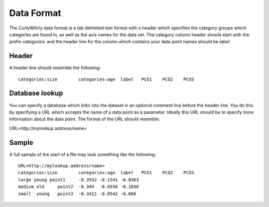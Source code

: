 Data Format
===========

The CurlyWhirly data format is a tab delimited text format with a header which specifies the category groups which categories are found in, as well as the axis names for the data set. The category column header should start with the prefix `categories:` and the header line for the column which contains your data point names should be `label`.

Header
------
A header line should resemble the following:

::

 categories:size	categories:age	label	PCO1	PCO2	PCO3

Database lookup
---------------
You can specify a database which links into the dataset in an optional comment line before the header line. You do this by specifying a URL which accepts the name of a data point as a parameter. Ideally this URL should be to specify more information about the data point. The format of the URL should resemble: 

URL=http://mylookup.address/name=

Sample
------
A full sample of the start of a file may look something like the following:

::

 URL=http://mylookup.address/name=
 categories:size	categories:age	label	PCO1	PCO2	PCO3
 large young point1	-0.3552	-0.1541	-0.0363
 medium	old	point2	-0.344	-0.0556	-0.1038
 small	young	point3	-0.3411	-0.0542	-0.066 